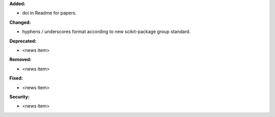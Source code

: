 **Added:**

* doi in Readme for papers.

**Changed:**

* hyphens / underscores format according to new scikit-package group standard.

**Deprecated:**

* <news item>

**Removed:**

* <news item>

**Fixed:**

* <news item>

**Security:**

* <news item>
